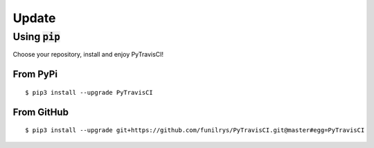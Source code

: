 Update
======

Using :code:`pip`
-----------------

Choose your repository, install and enjoy PyTravisCI!

From PyPi
^^^^^^^^^

::

   $ pip3 install --upgrade PyTravisCI

From GitHub
^^^^^^^^^^^

::

   $ pip3 install --upgrade git+https://github.com/funilrys/PyTravisCI.git@master#egg=PyTravisCI
